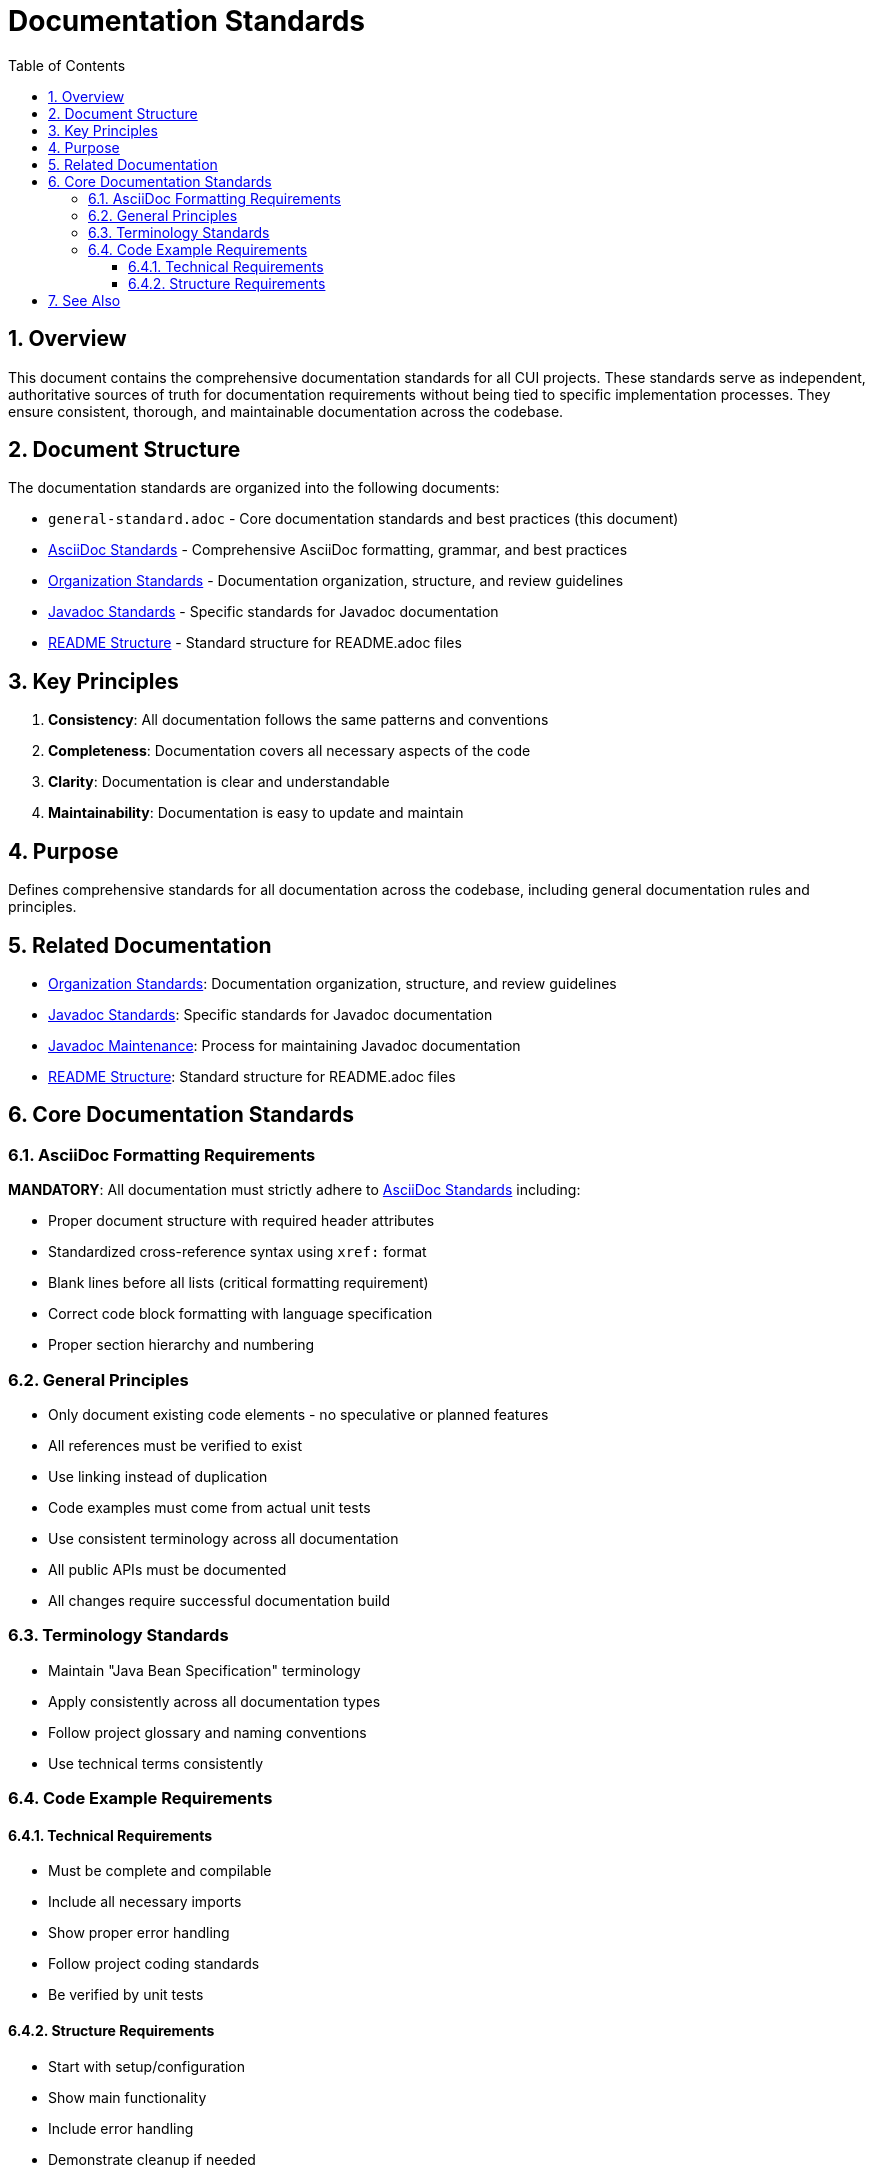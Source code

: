 = Documentation Standards
:toc: left
:toclevels: 3
:toc-title: Table of Contents
:sectnums:
:source-highlighter: highlight.js

== Overview

This document contains the comprehensive documentation standards for all CUI projects. These standards serve as independent, authoritative sources of truth for documentation requirements without being tied to specific implementation processes. They ensure consistent, thorough, and maintainable documentation across the codebase.

== Document Structure

The documentation standards are organized into the following documents:

* `general-standard.adoc` - Core documentation standards and best practices (this document)
* xref:asciidoc-standards.adoc[AsciiDoc Standards] - Comprehensive AsciiDoc formatting, grammar, and best practices
* xref:organization-standards.adoc[Organization Standards] - Documentation organization, structure, and review guidelines
* xref:javadoc-standards.adoc[Javadoc Standards] - Specific standards for Javadoc documentation
* xref:readme-structure.adoc[README Structure] - Standard structure for README.adoc files

== Key Principles

1. *Consistency*: All documentation follows the same patterns and conventions
2. *Completeness*: Documentation covers all necessary aspects of the code
3. *Clarity*: Documentation is clear and understandable
4. *Maintainability*: Documentation is easy to update and maintain

== Purpose
Defines comprehensive standards for all documentation across the codebase, including general documentation rules and principles.

== Related Documentation

* xref:organization-standards.adoc[Organization Standards]: Documentation organization, structure, and review guidelines
* xref:javadoc-standards.adoc[Javadoc Standards]: Specific standards for Javadoc documentation
* xref:../process/javadoc-maintenance.adoc[Javadoc Maintenance]: Process for maintaining Javadoc documentation
* xref:readme-structure.adoc[README Structure]: Standard structure for README.adoc files

== Core Documentation Standards

=== AsciiDoc Formatting Requirements

**MANDATORY**: All documentation must strictly adhere to xref:asciidoc-standards.adoc[AsciiDoc Standards] including:

* Proper document structure with required header attributes
* Standardized cross-reference syntax using `xref:` format
* Blank lines before all lists (critical formatting requirement)
* Correct code block formatting with language specification
* Proper section hierarchy and numbering

=== General Principles

* Only document existing code elements - no speculative or planned features
* All references must be verified to exist
* Use linking instead of duplication
* Code examples must come from actual unit tests
* Use consistent terminology across all documentation
* All public APIs must be documented
* All changes require successful documentation build

=== Terminology Standards

* Maintain "Java Bean Specification" terminology
* Apply consistently across all documentation types
* Follow project glossary and naming conventions
* Use technical terms consistently

=== Code Example Requirements
==== Technical Requirements

* Must be complete and compilable
* Include all necessary imports
* Show proper error handling
* Follow project coding standards
* Be verified by unit tests

==== Structure Requirements

* Start with setup/configuration
* Show main functionality
* Include error handling
* Demonstrate cleanup if needed
* Use clear variable names
* Include comments for complex steps

== See Also

* xref:../README.adoc[Standards Overview]
* xref:../java/java-code-standards.adoc[Java Standards]
* xref:../logging/README.adoc[Logging Standards]
* xref:../process/task-completion-standards.adoc[Task Completion Standards] - Quality standards for completing documentation tasks
* xref:../process/git-commit-standards.adoc[Git Commit Standards] - Standardized commit messages for documentation changes
